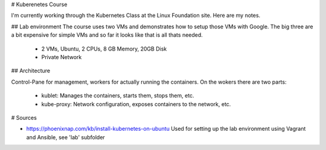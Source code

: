 # Kuberenetes Course

I'm currently working through the Kubernetes Class at the Linux Foundation site. Here are my notes.


## Lab environment
The course uses two VMs and demonstrates how to setup those VMs with Google. The big three are a bit
expensive for simple VMs and so far it looks like that is all thats needed.

    * 2 VMs, Ubuntu, 2 CPUs, 8 GB Memory, 20GB Disk
    * Private Network


## Architecture

Control-Pane for management, workers for actually running the containers.
On the wokers there are two parts:

    * kublet: Manages the containers, starts them, stops them, etc.
    * kube-proxy: Network configuration, exposes containers to the network, etc.


# Sources

* https://phoenixnap.com/kb/install-kubernetes-on-ubuntu \
  Used for setting up the lab environment using Vagrant and Ansible, see 'lab' subfolder
